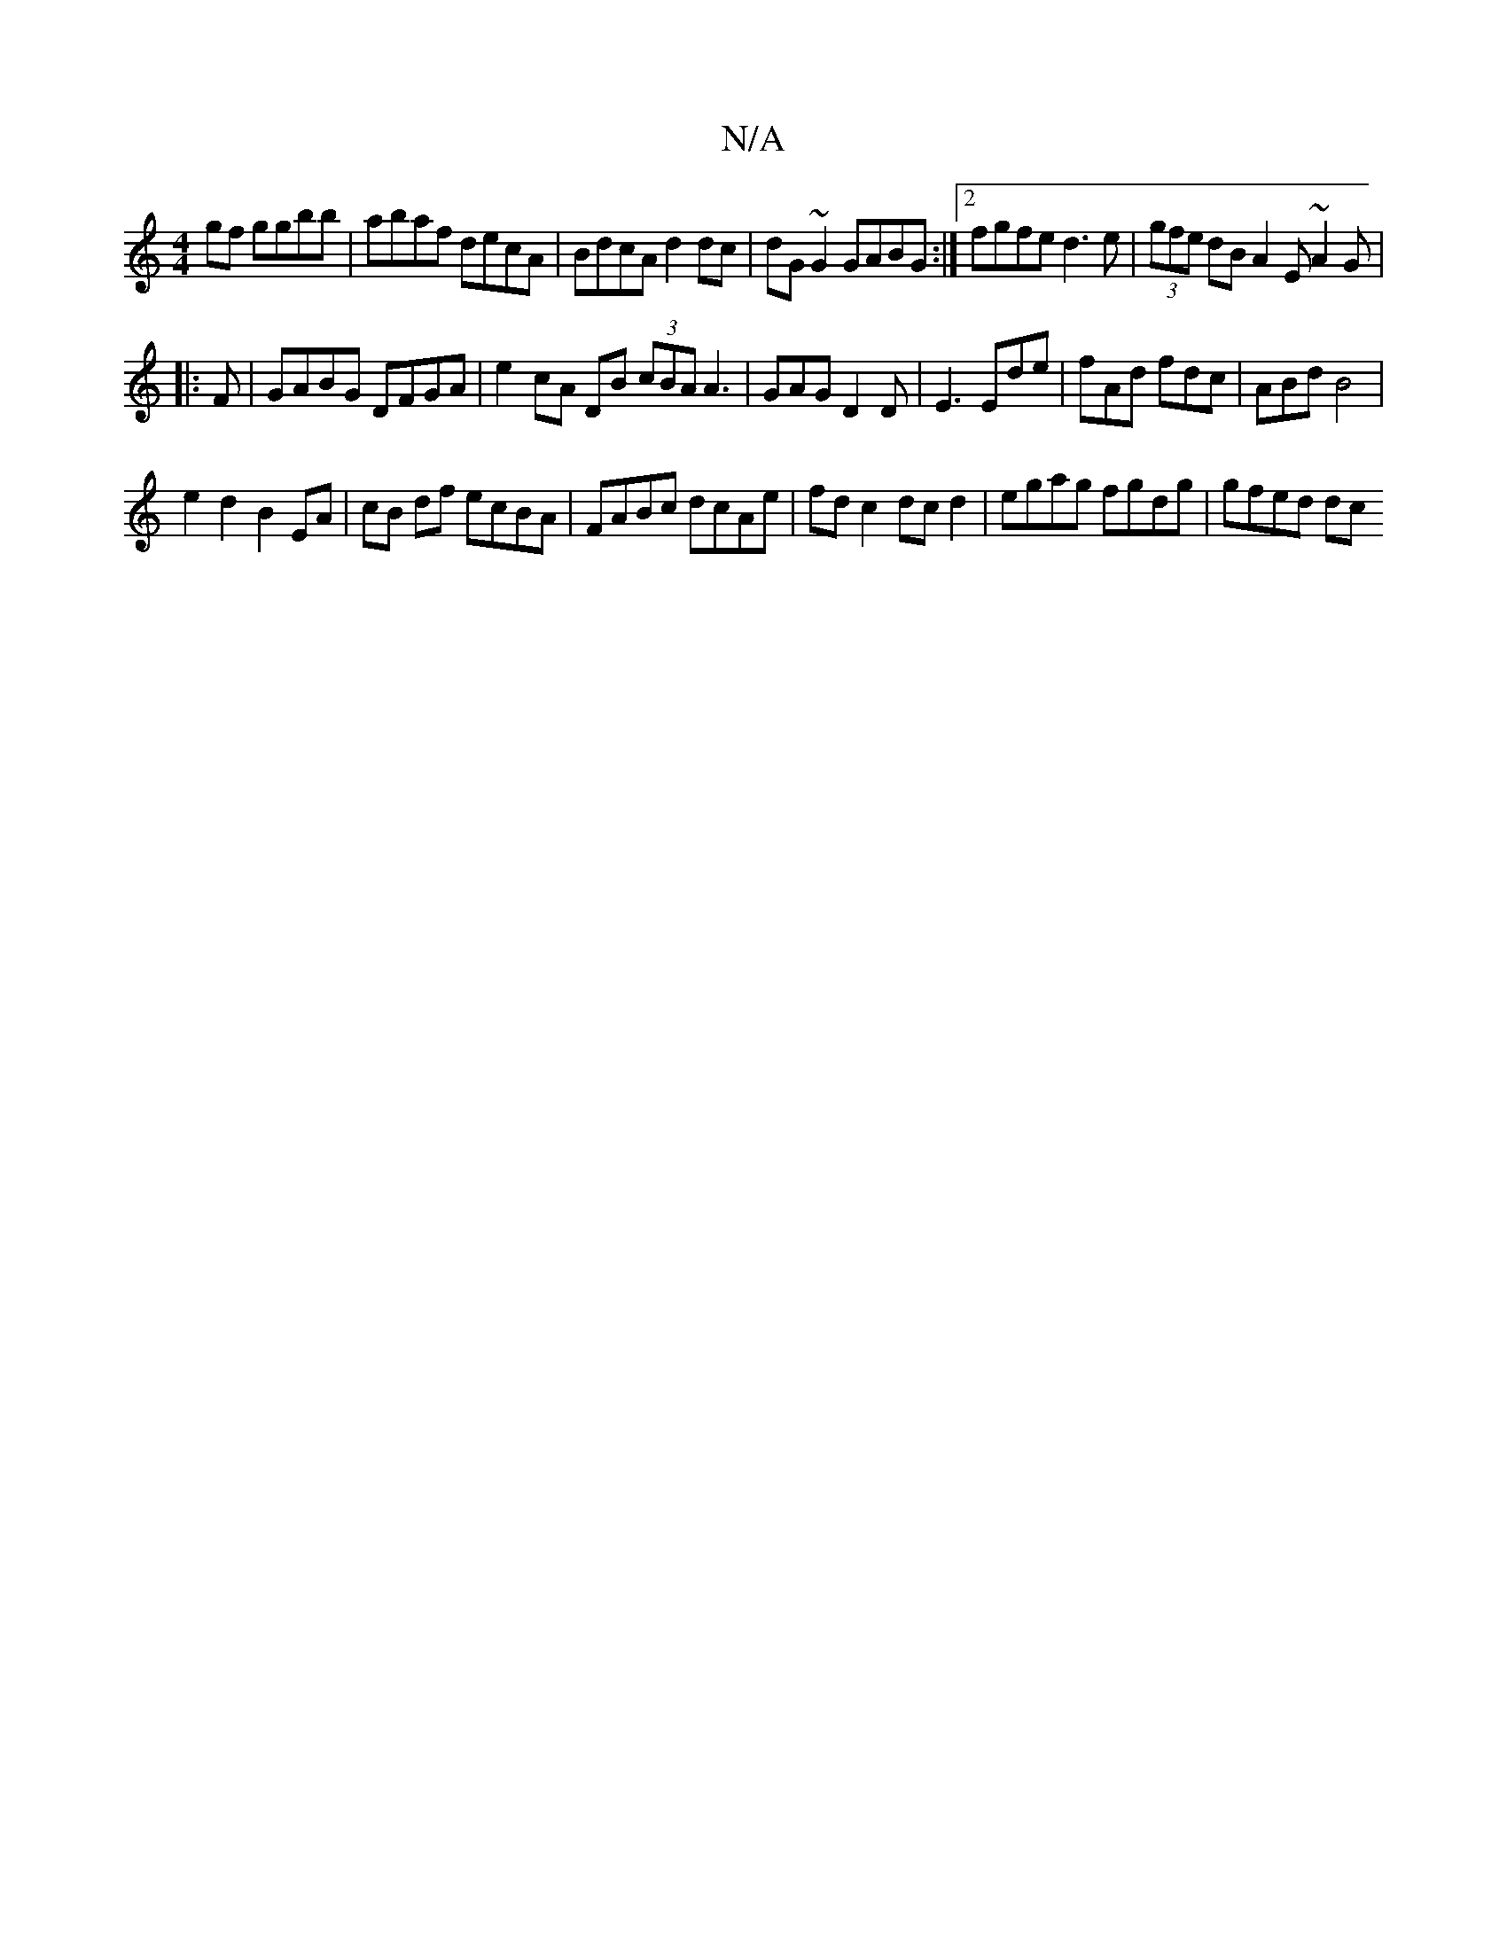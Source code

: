 X:1
T:N/A
M:4/4
R:N/A
K:Cmajor
2gf ggbb|abaf decA|BdcA d2dc|dG~G2 GABG:|2 fgfe d3e|(3gfe dB A2 E ~A2G | 
|:F|GABG DFGA|e2cA DB (3cBA A3|GAG D2D|E3 Ede|fAd fdc|ABd B4|
e2d2B2 EA|cB df ecBA|FABc dcAe|fd c2 dc d2 | egag fgdg | gfed dc